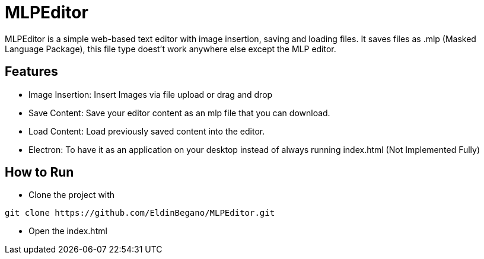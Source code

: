 # MLPEditor

MLPEditor is a simple web-based text editor with image insertion, saving and loading files. It saves files as .mlp (Masked Language Package), this file type doest't work anywhere else except the MLP editor.

## Features

* Image Insertion: Insert Images via file upload or drag and drop
* Save Content: Save your editor content as an mlp file that you can download.
* Load Content: Load previously saved content into the editor.
* Electron: To have it as an application on your desktop instead of always running index.html (Not Implemented Fully)

## How to Run

* Clone the project with
----
git clone https://github.com/EldinBegano/MLPEditor.git
----

* Open the index.html